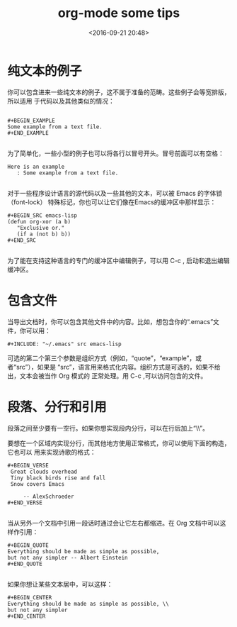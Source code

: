 #+title: org-mode some tips
#+date: <2016-09-21 20:48>
#+filetags: emacs org-mode

* 纯文本的例子

你可以包含进来一些纯文本的例子，这不属于准备的范畴。这些例子会等宽排版，所以适用
于代码以及其他类似的情况：
#+BEGIN_SRC org-mode

#+BEGIN_EXAMPLE
Some example from a text file.
#+END_EXAMPLE

#+END_SRC

为了简单化，一些小型的例子也可以将各行以冒号开头。冒号前面可以有空格：
#+BEGIN_EXAMPLE
Here is an example
   : Some example from a text file.

#+END_EXAMPLE

对于一些程序设计语言的源代码以及一些其他的文本，可以被 Emacs 的字体锁（font-lock）
特殊标记，你也可以让它们像在Emacs的缓冲区中那样显示：
#+BEGIN_EXAMPLE
#+BEGIN_SRC emacs-lisp
(defun org-xor (a b)
   "Exclusive or."
   (if a (not b) b))
#+END_SRC

#+END_EXAMPLE

为了能在支持这种语言的专门的缓冲区中编辑例子，可以用 C-c , 启动和退出编辑缓冲区。


* 包含文件

当导出文档时，你可以包含其他文件中的内容。比如，想包含你的“.emacs”文件，你可以用：
: #+INCLUDE: "~/.emacs" src emacs-lisp

可选的第二个第三个参数是组织方式（例如，“quote”，“example”，或者“src”），如果是
“src”，语言用来格式化内容。组织方式是可选的，如果不给出，文本会被当作 Org 模式的
正常处理。用 C-c ,可以访问包含的文件。


* 段落、分行和引用

段落之间至少要有一空行。如果你想实现段内分行，可以在行后加上“\\”。

要想在一个区域内实现分行，而其他地方使用正常格式，你可以使用下面的构造，它也可以
用来实现诗歌的格式：
#+BEGIN_EXAMPLE
#+BEGIN_VERSE
 Great clouds overhead
 Tiny black birds rise and fall
 Snow covers Emacs

     -- AlexSchroeder
#+END_VERSE

#+END_EXAMPLE

当从另外一个文档中引用一段话时通过会让它左右都缩进。在 Org 文档中可以这样作引用：
#+BEGIN_EXAMPLE
#+BEGIN_QUOTE
Everything should be made as simple as possible,
but not any simpler -- Albert Einstein
#+END_QUOTE

#+END_EXAMPLE

如果你想让某些文本居中，可以这样：
#+BEGIN_EXAMPLE
#+BEGIN_CENTER
Everything should be made as simple as possible, \\
but not any simpler
#+END_CENTER
#+END_EXAMPLE
